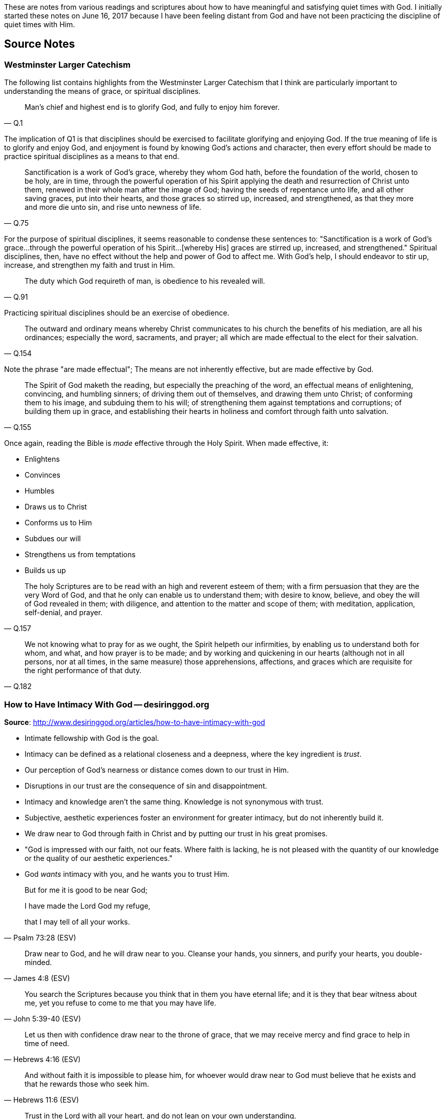 These are notes from various readings and scriptures about how to have meaningful and satisfying quiet times with God. I initially started these notes on June 16, 2017 because I have been feeling distant from God and have not been practicing the discipline of quiet times with Him.


== Source Notes

=== Westminster Larger Catechism

The following list contains highlights from the Westminster Larger Catechism that I think are particularly important to understanding the means of grace, or spiritual disciplines.

[quote, Q.1]
____
Man's chief and highest end is to glorify God, and fully to enjoy him forever.
____

The implication of Q1 is that disciplines should be exercised to facilitate glorifying and enjoying God. If the true meaning of life is to glorify and enjoy God, and enjoyment is found by knowing God's actions and character, then every effort should be made to practice spiritual disciplines as a means to that end.

[quote, Q.75]
____
Sanctification is a work of God's grace, whereby they whom God hath, before the foundation of the world, chosen to be holy, are in time, through the powerful operation of his Spirit applying the death and resurrection of Christ unto them, renewed in their whole man after the image of God; having the seeds of repentance unto life, and all other saving graces, put into their hearts, and those graces so stirred up, increased, and strengthened, as that they more and more die unto sin, and rise unto newness of life.
____

For the purpose of spiritual disciplines, it seems reasonable to condense these sentences to: "Sanctification is a work of God's grace...through the powerful operation of his Spirit...[whereby His] graces are stirred up, increased, and strengthened." Spiritual disciplines, then, have no effect without the help and power of God to affect me. With God's help, I should endeavor to stir up, increase, and strengthen my faith and trust in Him.

[quote, Q.91]
____
The duty which God requireth of man, is obedience to his revealed will.
____

Practicing spiritual disciplines should be an exercise of obedience.

[quote, Q.154]
____
The outward and ordinary means whereby Christ communicates to his church the benefits of his mediation, are all his ordinances; especially the word, sacraments, and prayer; all which are made effectual to the elect for their salvation.
____

Note the phrase "are made effectual"; The means are not inherently effective, but are made effective by God.

[quote, Q.155]
____
The Spirit of God maketh the reading, but especially the preaching of the word, an effectual means of enlightening, convincing, and humbling sinners; of driving them out of themselves, and drawing them unto Christ; of conforming them to his image, and subduing them to his will; of strengthening them against temptations and corruptions; of building them up in grace, and establishing their hearts in holiness and comfort through faith unto salvation.
____

Once again, reading the Bible is _made_ effective through the Holy Spirit. When made effective, it:

* Enlightens
* Convinces
* Humbles
* Draws us to Christ
* Conforms us to Him
* Subdues our will
* Strengthens us from temptations
* Builds us up

[quote, Q.157]
____
The holy Scriptures are to be read with an high and reverent esteem of them; with a firm persuasion that they are the very Word of God, and that he only can enable us to understand them; with desire to know, believe, and obey the will of God revealed in them; with diligence, and attention to the matter and scope of them; with meditation, application, self-denial, and prayer.
____


[quote, Q.182]
____
We not knowing what to pray for as we ought, the Spirit helpeth our infirmities, by enabling us to understand both for whom, and what, and how prayer is to be made; and by working and quickening in our hearts (although not in all persons, nor at all times, in the same measure) those apprehensions, affections, and graces which are requisite for the right performance of that duty.
____

=== How to Have Intimacy With God -- desiringgod.org

**Source**: http://www.desiringgod.org/articles/how-to-have-intimacy-with-god

* Intimate fellowship with God is the goal.
* Intimacy can be defined as a relational closeness and a deepness, where the key ingredient is _trust_.
* Our perception of God's nearness or distance comes down to our trust in Him.
* Disruptions in our trust are the consequence of sin and disappointment.
* Intimacy and knowledge aren't the same thing. Knowledge is not synonymous with trust.
* Subjective, aesthetic experiences foster an environment for greater intimacy, but do not inherently build it.
* We draw near to God through faith in Christ and by putting our trust in his great promises.
* "God is impressed with our faith, not our feats. Where faith is lacking, he is not pleased with the quantity of our knowledge or the quality of our aesthetic experiences."
* God _wants_ intimacy with you, and he wants you to trust Him.


[quote, Psalm 73:28 (ESV)]
____
But for me it is good to be near God;

I have made the Lord God my refuge,

that I may tell of all your works.
____


[quote, James 4:8 (ESV)]
____
Draw near to God, and he will draw near to you. Cleanse your hands, you sinners, and purify your hearts, you double-minded.
____


[quote, John 5:39-40 (ESV)]
____
You search the Scriptures because you think that in them you have eternal life; and it is they that bear witness about me, yet you refuse to come to me that you may have life.
____


[quote, Hebrews 4:16 (ESV)]
____
Let us then with confidence draw near to the throne of grace, that we may receive mercy and find grace to help in time of need.
____


[quote, Hebrews 11:6 (ESV)]
____
And without faith it is impossible to please him, for whoever would draw near to God must believe that he exists and that he rewards those who seek him.
____


[quote, Proverbs 3:5 (ESV)]
____
Trust in the Lord with all your heart, and do not lean on your own understanding.
____

=== Quiet Time Doesn't Earn God's Grace -- desiringgod.org

**Source**: http://www.desiringgod.org/articles/quiet-time-doesn-t-earn-god-s-grace

* The "means of grace" are not "means _to_ grace".
* Spiritual disciplines, such as prayer or Bible study, cannot "manufacture grace."
* You cannot barter with God via spiritual disciplines, because past sins, present sins, and future sins are already paid for. Anything that happens now is for God's glory and my good.
* When we participate in the means of grace, we are feasting upon the grace that's already present.
* The means of grace are a way of understanding His ways, His words, and His heart, and our love for Him grows as a result.
